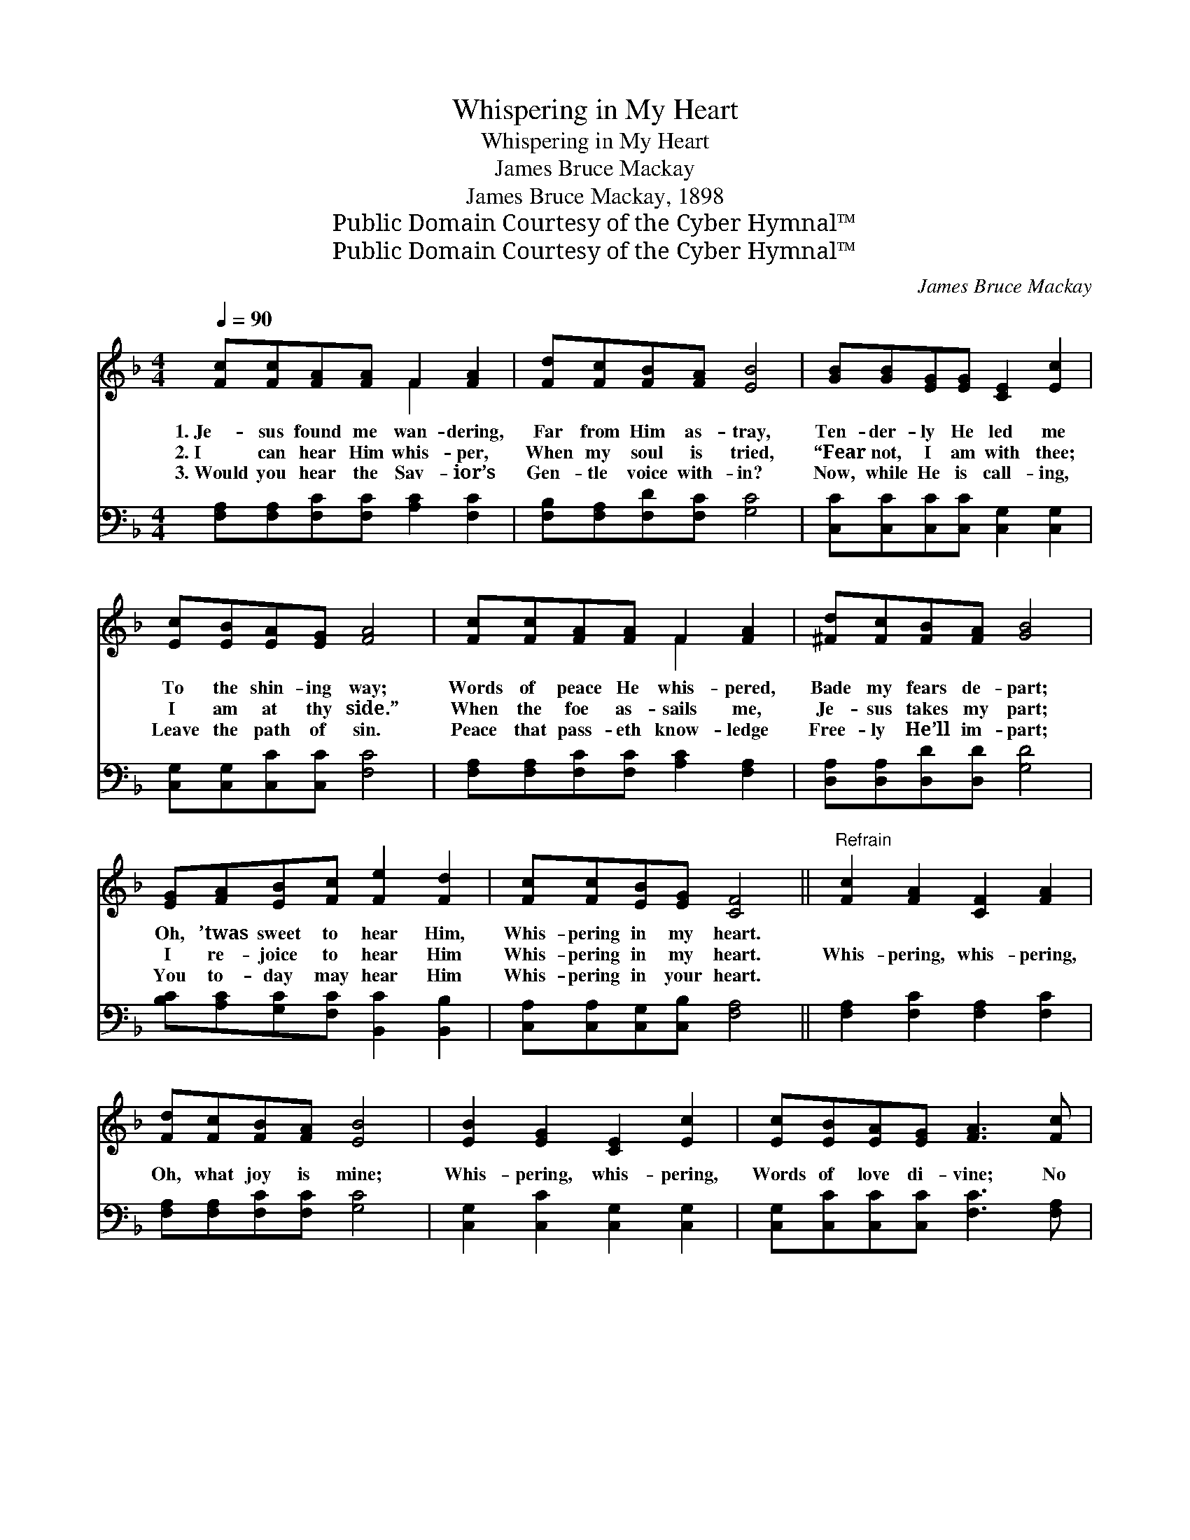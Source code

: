 X:1
T:Whispering in My Heart
T:Whispering in My Heart
T:James Bruce Mackay
T:James Bruce Mackay, 1898
T:Public Domain Courtesy of the Cyber Hymnal™
T:Public Domain Courtesy of the Cyber Hymnal™
C:James Bruce Mackay
Z:Public Domain
Z:Courtesy of the Cyber Hymnal™
%%score ( 1 2 ) 3
L:1/8
Q:1/4=90
M:4/4
K:F
V:1 treble 
V:2 treble 
V:3 bass 
V:1
 [Fc][Fc][FA][FA] F2 [FA]2 | [Fd][Fc][FB][FA] [EB]4 | [GB][GB][EG][EG] [CE]2 [Ec]2 | %3
w: 1.~Je- sus found me wan- dering,|Far from Him as- tray,|Ten- der- ly He led me|
w: 2.~I can hear Him whis- per,|When my soul is tried,|“Fear not, I am with thee;|
w: 3.~Would you hear the Sav- ior’s|Gen- tle voice with- in?|Now, while He is call- ing,|
 [Ec][EB][EA][EG] [FA]4 | [Fc][Fc][FA][FA] F2 [FA]2 | [^Fd][Fc][FB][FA] [GB]4 | %6
w: To the shin- ing way;|Words of peace He whis- pered,|Bade my fears de- part;|
w: I am at thy side.”|When the foe as- sails me,|Je- sus takes my part;|
w: Leave the path of sin.|Peace that pass- eth know- ledge|Free- ly He’ll im- part;|
 [EG][FA][EB][Fc] [Fe]2 [Fd]2 | [Fc][Fc][EB][EG] [CF]4 ||"^Refrain" [Fc]2 [FA]2 [CF]2 [FA]2 | %9
w: Oh, ’twas sweet to hear Him,|Whis- pering in my heart.||
w: I re- joice to hear Him|Whis- pering in my heart.|Whis- pering, whis- pering,|
w: You to- day may hear Him|Whis- pering in your heart.||
 [Fd][Fc][FB][FA] [EB]4 | [EB]2 [EG]2 [CE]2 [Ec]2 | [Ec][EB][EA][EG] [FA]3 [Fc] | %12
w: |||
w: Oh, what joy is mine;|Whis- pering, whis- pering,|Words of love di- vine; No|
w: |||
 [Fc][Fc][FA][FA] F2 [FA][FA] | [^Fd][Fc][FB][FA] [GB]3 [GB] | [EG][FA][EB][Fc] [Fe]2 [Fd]2 | %15
w: |||
w: strain of earth- ly mu- sic Such|rap- ture can im- part; I’m|glad I ev- er heard Him|
w: |||
 [Fc][Fc][EB][EG] [CF]4 |] %16
w: |
w: Whis- pering in my heart.|
w: |
V:2
 x4 F2 x2 | x8 | x8 | x8 | x4 F2 x2 | x8 | x8 | x8 || x8 | x8 | x8 | x8 | x4 F2 x2 | x8 | x8 | %15
 x8 |] %16
V:3
 [F,A,][F,A,][F,C][F,C] [A,C]2 [F,C]2 | [F,B,][F,A,][F,D][F,C] [G,C]4 | %2
 [C,C][C,C][C,C][C,C] [C,G,]2 [C,G,]2 | [C,G,][C,G,][C,C][C,C] [F,C]4 | %4
 [F,A,][F,A,][F,C][F,C] [A,C]2 [F,A,]2 | [D,A,][D,A,][D,D][D,D] [G,D]4 | %6
 [B,C][A,C][G,C][F,C] [B,,C]2 [B,,B,]2 | [C,A,][C,A,][C,G,][C,B,] [F,A,]4 || %8
 [F,A,]2 [F,C]2 [F,A,]2 [F,C]2 | [F,A,][F,A,][F,C][F,C] [G,C]4 | [C,G,]2 [C,C]2 [C,G,]2 [C,G,]2 | %11
 [C,G,][C,C][C,C][C,C] [F,C]3 [F,A,] | [F,A,][F,A,][F,C][F,C] [A,C]2 [F,C][F,A,] | %13
 [D,A,][D,A,][D,D][D,D] [G,D]3 [G,D] | [B,C][A,C][G,C][F,C] [B,,C]2 [B,,B,]2 | %15
 [C,A,][C,A,][C,G,][C,B,] [F,A,]4 |] %16

